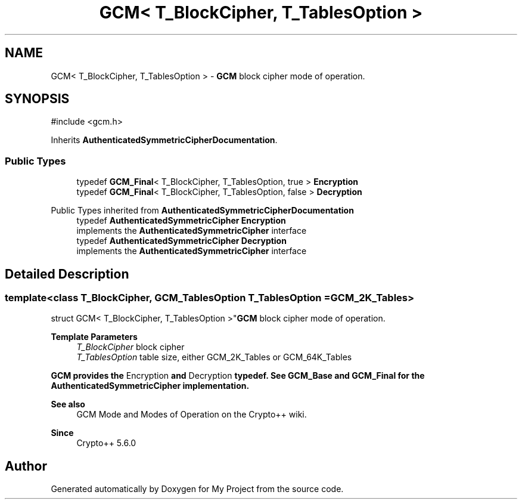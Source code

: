 .TH "GCM< T_BlockCipher, T_TablesOption >" 3 "My Project" \" -*- nroff -*-
.ad l
.nh
.SH NAME
GCM< T_BlockCipher, T_TablesOption > \- \fBGCM\fP block cipher mode of operation\&.  

.SH SYNOPSIS
.br
.PP
.PP
\fR#include <gcm\&.h>\fP
.PP
Inherits \fBAuthenticatedSymmetricCipherDocumentation\fP\&.
.SS "Public Types"

.in +1c
.ti -1c
.RI "typedef \fBGCM_Final\fP< T_BlockCipher, T_TablesOption, true > \fBEncryption\fP"
.br
.ti -1c
.RI "typedef \fBGCM_Final\fP< T_BlockCipher, T_TablesOption, false > \fBDecryption\fP"
.br
.in -1c

Public Types inherited from \fBAuthenticatedSymmetricCipherDocumentation\fP
.in +1c
.ti -1c
.RI "typedef \fBAuthenticatedSymmetricCipher\fP \fBEncryption\fP"
.br
.RI "implements the \fBAuthenticatedSymmetricCipher\fP interface "
.ti -1c
.RI "typedef \fBAuthenticatedSymmetricCipher\fP \fBDecryption\fP"
.br
.RI "implements the \fBAuthenticatedSymmetricCipher\fP interface "
.in -1c
.SH "Detailed Description"
.PP 

.SS "template<class T_BlockCipher, \fBGCM_TablesOption\fP T_TablesOption = GCM_2K_Tables>
.br
struct GCM< T_BlockCipher, T_TablesOption >"\fBGCM\fP block cipher mode of operation\&. 


.PP
\fBTemplate Parameters\fP
.RS 4
\fIT_BlockCipher\fP block cipher 
.br
\fIT_TablesOption\fP table size, either \fRGCM_2K_Tables\fP or \fRGCM_64K_Tables\fP 
.RE
.PP
\fR\fBGCM\fP\fP provides the \fREncryption\fP and \fRDecryption\fP typedef\&. See \fBGCM_Base\fP and \fBGCM_Final\fP for the \fBAuthenticatedSymmetricCipher\fP implementation\&. 
.PP
\fBSee also\fP
.RS 4
\fRGCM Mode\fP and \fRModes of Operation\fP on the Crypto++ wiki\&. 
.RE
.PP
\fBSince\fP
.RS 4
Crypto++ 5\&.6\&.0 
.RE
.PP


.SH "Author"
.PP 
Generated automatically by Doxygen for My Project from the source code\&.
